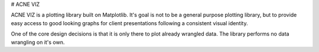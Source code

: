 # ACNE VIZ

ACNE VIZ is a plotting library built on Matplotlib. It's goal is not to be a general
purpose plotting library, but to provide easy access to good looking graphs for client
presentations following a consistent visual identity.

One of the core design decisions is that it is only there to plot already wrangled data.
The library performs no data wrangling on it's own.